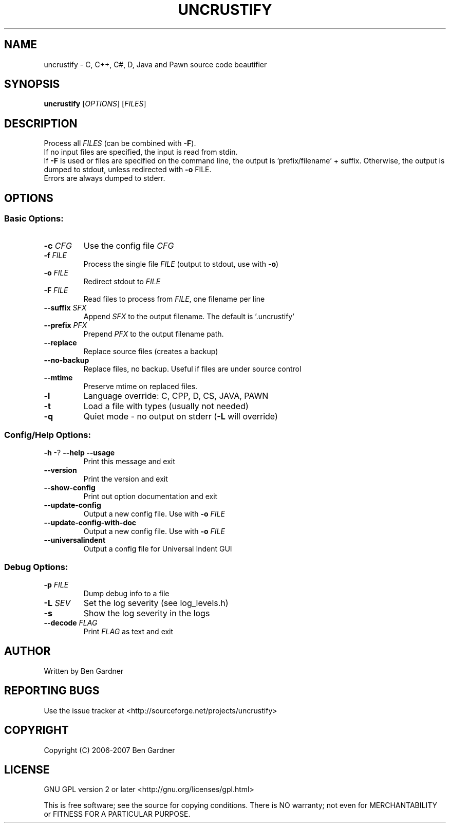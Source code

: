 .TH UNCRUSTIFY "1" "February 2008" "uncrustify 0.44" "User Commands"
.SH NAME
uncrustify \- C, C++, C#, D, Java and Pawn source code beautifier

.SH SYNOPSIS
.B uncrustify
[\fIOPTIONS\fR] [\fIFILES\fR]

.SH DESCRIPTION

Process all \fIFILES\fR (can be combined with \fB\-F\fR).
.br
If no input files are specified, the input is read from stdin.
.br
If \fB\-F\fR is used or files are specified on the command line, the output is 'prefix/filename' + suffix.
Otherwise, the output is dumped to stdout, unless redirected with \fB\-o\fR FILE.
.br
Errors are always dumped to stderr.

.SH OPTIONS
.SS "Basic Options:"
.TP
\fB\-c\fI CFG
Use the config file \fICFG
.TP
\fB\-f\fI FILE
Process the single file \fIFILE\fR (output to stdout, use with \fB\-o\fR)
.TP
\fB\-o\fI FILE
Redirect stdout to \fIFILE
.TP
\fB\-F\fI FILE
Read files to process from \fIFILE\fR, one filename per line
.TP
\fB\-\-suffix\fI SFX
Append \fISFX\fR to the output filename. The default is '.uncrustify'
.TP
\fB\-\-prefix\fI PFX
Prepend \fIPFX\fR to the output filename path.
.TP
\fB\-\-replace\fR
Replace source files (creates a backup)
.TP
\fB\-\-no\-backup\fR
Replace files, no backup. Useful if files are under source control
.TP
\fB\-\-mtime\fR
Preserve mtime on replaced files.
.TP
\fB\-l\fR
Language override: C, CPP, D, CS, JAVA, PAWN
.TP
\fB\-t\fR
Load a file with types (usually not needed)
.TP
\fB\-q\fR
Quiet mode \- no output on stderr (\fB\-L\fR will override)
.SS "Config/Help Options:"
.TP
\fB\-h\fR \-? \fB\-\-help\fR \fB\-\-usage\fR
Print this message and exit
.TP
\fB\-\-version\fR
Print the version and exit
.TP
\fB\-\-show\-config\fR
Print out option documentation and exit
.TP
\fB\-\-update\-config\fR
Output a new config file. Use with \fB\-o\fI FILE
.TP
\fB\-\-update\-config\-with\-doc\fR
Output a new config file. Use with \fB\-o\fI FILE
.TP
\fB\-\-universalindent\fR
Output a config file for Universal Indent GUI
.SS "Debug Options:"
.TP
\fB\-p\fI FILE
Dump debug info to a file
.TP
\fB\-L\fI SEV
Set the log severity (see log_levels.h)
.TP
\fB\-s\fR
Show the log severity in the logs
.TP
\fB\-\-decode\fI FLAG
Print \fIFLAG\fR as text and exit

.SH AUTHOR
Written by Ben Gardner

.SH REPORTING BUGS
Use the issue tracker at <http://sourceforge.net/projects/uncrustify>

.SH COPYRIGHT
Copyright (C) 2006-2007 Ben Gardner

.SH LICENSE
GNU GPL version 2 or later <http://gnu.org/licenses/gpl.html>

This is free software; see the source for copying conditions.
There is NO warranty; not even for MERCHANTABILITY or FITNESS
FOR A PARTICULAR PURPOSE.

